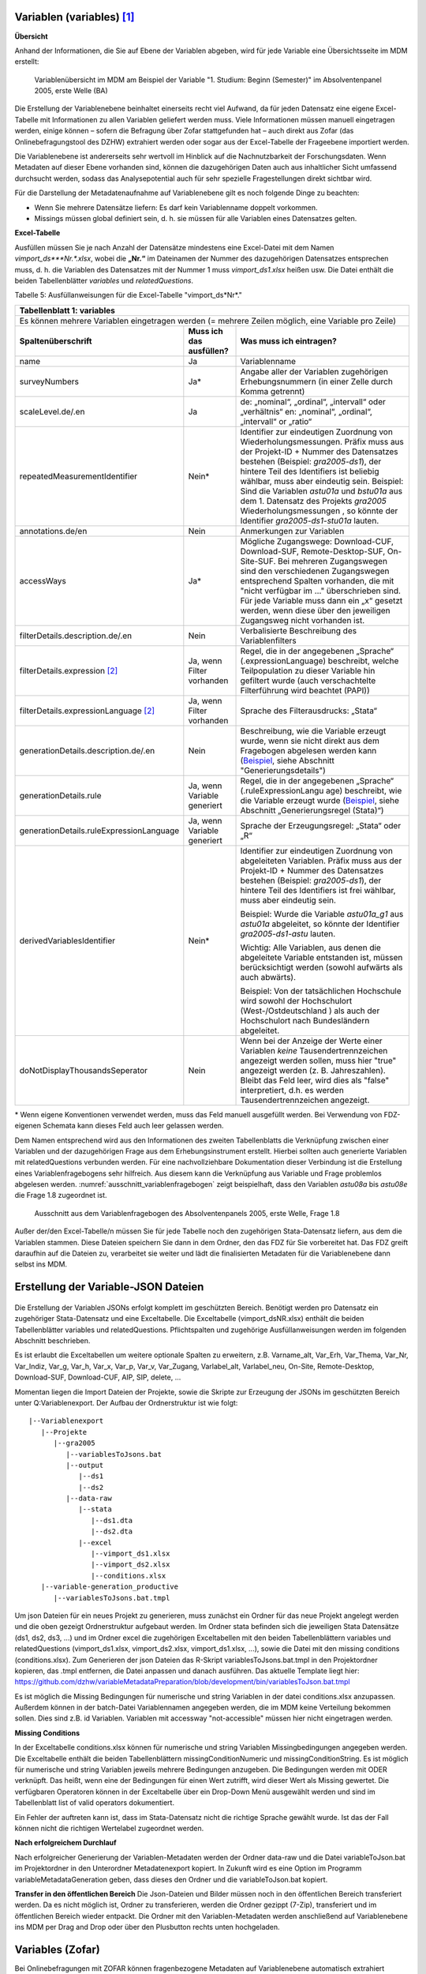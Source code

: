 Variablen (variables) [1]_
~~~~~~~~~~~~~~~~~~~~~~~~~~~

**Übersicht**

Anhand der Informationen, die Sie auf Ebene der Variablen abgeben, wird
für jede Variable eine Übersichtsseite im MDM erstellt:


.. figure:: ./_static/35_de.png
   :name: variablenübersicht

   Variablenübersicht im MDM am Beispiel der Variable "1. Studium: Beginn
   (Semester)" im Absolventenpanel 2005, erste Welle (BA)

Die Erstellung der Variablenebene beinhaltet einerseits recht viel
Aufwand, da für jeden Datensatz eine eigene Excel-Tabelle mit
Informationen zu allen Variablen geliefert werden muss. Viele
Informationen müssen manuell eingetragen werden, einige können – sofern
die Befragung über Zofar stattgefunden hat – auch direkt aus Zofar
(das Onlinebefragungstool des DZHW) extrahiert werden oder sogar aus der
Excel-Tabelle der Frageebene importiert werden.

Die Variablenebene ist andererseits sehr wertvoll im Hinblick auf die
Nachnutzbarkeit der Forschungsdaten. Wenn Metadaten auf dieser Ebene
vorhanden sind, können die dazugehörigen Daten auch aus inhaltlicher
Sicht umfassend durchsucht werden, sodass das Analysepotential auch für sehr
spezielle Fragestellungen direkt sichtbar wird.

Für die Darstellung der Metadatenaufnahme auf Variablenebene gilt es
noch folgende Dinge zu beachten:

-  Wenn Sie mehrere Datensätze liefern: Es darf kein Variablenname
   doppelt vorkommen.

-  Missings müssen global definiert sein, d. h. sie müssen für alle
   Variablen eines Datensatzes gelten.

**Excel-Tabelle**

Ausfüllen müssen Sie je nach Anzahl der Datensätze mindestens eine
Excel-Datei mit dem Namen *vimport_ds\ *\ **Nr.**\ *.xlsx*, wobei die
**„\ Nr.\ “** im Dateinamen der Nummer des dazugehörigen Datensatzes
entsprechen muss, d. h. die Variablen des Datensatzes mit der Nummer 1
muss *vimport_ds1.xlsx* heißen usw. Die Datei enthält die beiden
Tabellenblätter *variables* und *relatedQuestions*.

Tabelle 5: Ausfüllanweisungen für die Excel-Tabelle "vimport_ds*Nr*."

+------------------------+-----------------------+------------------------+
| **Tabellenblatt 1:                                                      |
| variables**                                                             |
+========================+=======================+========================+
| Es können mehrere                                                       |
| Variablen eingetragen                                                   |
| werden (= mehrere                                                       |
| Zeilen möglich, eine                                                    |
| Variable pro Zeile)                                                     |
+------------------------+-----------------------+------------------------+
| **Spaltenüberschrift** | **Muss ich das        | **Was muss ich         |
|                        | ausfüllen?**          | eintragen?**           |
+------------------------+-----------------------+------------------------+
| name                   | Ja                    | Variablenname          |
+------------------------+-----------------------+------------------------+
| surveyNumbers          | Ja\*                  | Angabe aller der       |
|                        |                       | Variablen zugehörigen  |
|                        |                       | Erhebungsnummern (in   |
|                        |                       | einer Zelle durch      |
|                        |                       | Komma getrennt)        |
+------------------------+-----------------------+------------------------+
| scaleLevel.de/.en      | Ja                    | de: „nominal“,         |
|                        |                       | „ordinal“,             |
|                        |                       | „intervall“ oder       |
|                        |                       | „verhältnis“           |
|                        |                       | en: „nominal“,         |
|                        |                       | „ordinal“,             |
|                        |                       | „intervall“ or         |
|                        |                       | „ratio“                |
+------------------------+-----------------------+------------------------+
| repeatedMeasurementId\ | Nein\*                | Identifier zur         |
| entifier               |                       | eindeutigen Zuordnung  |
|                        |                       | von Wiederholungsmess\ |
|                        |                       | ungen. Präfix muss aus |
|                        |                       | der Projekt-ID + Numm\ |
|                        |                       | er des Datensatzes     |
|                        |                       | bestehen (Beispiel:    |
|                        |                       | *gra2005-ds1*), der    |
|                        |                       | hintere Teil des       |
|                        |                       | Identifiers ist        |
|                        |                       | beliebig wählbar,      |
|                        |                       | muss aber eindeutig    |
|                        |                       | sein.                  |
|                        |                       | Beispiel: Sind die     |
|                        |                       | Variablen *astu01a*    |
|                        |                       | und *bstu01a* aus dem  |
|                        |                       | 1. Datensatz des       |
|                        |                       | Projekts *gra2005*     |
|                        |                       | Wiederholungsmessungen |
|                        |                       | , so könnte der Ident\ |
|                        |                       | ifier *gra2005-ds1-st\ |
|                        |                       | u01a* lauten.          |
+------------------------+-----------------------+------------------------+
| annotations.de/en      | Nein                  | Anmerkungen zur        |
|                        |                       | Variablen              |
+------------------------+-----------------------+------------------------+
| accessWays             | Ja\*                  | Mögliche Zugangswege:  |
|                        |                       | Download-CUF,          |
|                        |                       | Download-SUF,          |
|                        |                       | Remote-Desktop-SUF,    |
|                        |                       | On-Site-SUF.           |
|                        |                       | Bei mehreren           |
|                        |                       | Zugangswegen sind den  |
|                        |                       | verschiedenen          |
|                        |                       | Zugangswegen           |
|                        |                       | entsprechend Spalten   |
|                        |                       | vorhanden, die mit     |
|                        |                       | "nicht verfügbar im …" |
|                        |                       | überschrieben sind.    |
|                        |                       | Für jede Variable      |
|                        |                       | muss dann ein „x“      |
|                        |                       | gesetzt werden, wenn   |
|                        |                       | diese über den         |
|                        |                       | jeweiligen Zugangsweg  |
|                        |                       | nicht vorhanden ist.   |
+------------------------+-----------------------+------------------------+
| filterDetails.descrip\ | Nein                  | Verbalisierte          |
| tion.de/.en            |                       | Beschreibung des       |
|                        |                       | Variablenfilters       |
+------------------------+-----------------------+------------------------+
| filterDetails.express\ | Ja, wenn Filter       | Regel, die in der      |
| ion [2]_               | vorhanden             | angegebenen „Sprache“  |
|                        |                       | (.expressionLanguage)  |
|                        |                       | beschreibt, welche     |
|                        |                       | Teilpopulation zu      |
|                        |                       | dieser Variable hin    |
|                        |                       | gefiltert wurde (auch  |
|                        |                       | verschachtelte         |
|                        |                       | Filterführung wird     |
|                        |                       | beachtet (PAPI))       |
+------------------------+-----------------------+------------------------+
| filterDetails.express\ | Ja, wenn Filter       | Sprache des            |
| ionLanguage [2]_       | vorhanden             | Filterausdrucks:       |
|                        |                       | „Stata“                |
+------------------------+-----------------------+------------------------+
| generationDetails.des\ | Nein                  | Beschreibung, wie die  |
| cription.de/.en        |                       | Variable erzeugt       |
|                        |                       | wurde, wenn sie nicht  |
|                        |                       | direkt aus dem         |
|                        |                       | Fragebogen abgelesen   |
|                        |                       | werden kann            |
|                        |                       | (`Beispiel <https://m\ |
|                        |                       | etadata.fdz.dzhw.eu/#\ |
|                        |                       | !/de/variables/var-gr\ |
|                        |                       | a2005-ds1-aocc221j_g1\ |
|                        |                       | r$?search-result-inde\ |
|                        |                       | x=1>`__,               |
|                        |                       | siehe Abschnitt        |
|                        |                       | "Generierungsdetails") |
+------------------------+-----------------------+------------------------+
| generationDetails.rul\ | Ja, wenn Variable     | Regel, die in der      |
| e                      | generiert             | angegebenen „Sprache“  |
|                        |                       | (.ruleExpressionLangu  |
|                        |                       | age)                   |
|                        |                       | beschreibt, wie die    |
|                        |                       | Variable erzeugt       |
|                        |                       | wurde                  |
|                        |                       | (`Beispiel <https://m\ |
|                        |                       | etadata.fdz.dzhw.eu/#\ |
|                        |                       | !/de/variables/var-gr\ |
|                        |                       | a2005-ds1-afec021k_g2\ |
|                        |                       | $?search-result-index\ |
|                        |                       | =1>`__,                |
|                        |                       | siehe Abschnitt        |
|                        |                       | „Generierungsregel     |
|                        |                       | (Stata)“)              |
+------------------------+-----------------------+------------------------+
| generationDetails.rul\ | Ja, wenn Variable     | Sprache der            |
| eExpressionLanguage    | generiert             | Erzeugungsregel:       |
|                        |                       | „Stata“ oder „R“       |
+------------------------+-----------------------+------------------------+
| derivedVariablesIdent\ | Nein\*                | Identifier zur         |
| ifier                  |                       | eindeutigen Zuordnung  |
|                        |                       | von abgeleiteten       |
|                        |                       | Variablen. Präfix      |
|                        |                       | muss aus der           |
|                        |                       | Projekt-ID + Nummer    |
|                        |                       | des Datensatzes        |
|                        |                       | bestehen (Beispiel:    |
|                        |                       | *gra2005-ds1*), der    |
|                        |                       | hintere Teil des       |
|                        |                       | Identifiers ist frei   |
|                        |                       | wählbar, muss aber     |
|                        |                       | eindeutig sein.        |
|                        |                       |                        |
|                        |                       | Beispiel: Wurde die    |
|                        |                       | Variable *astu01a_g1*  |
|                        |                       | aus *astu01a*          |
|                        |                       | abgeleitet, so könnte  |
|                        |                       | der Identifier         |
|                        |                       | *gra2005-ds1-astu*     |
|                        |                       | lauten.                |
|                        |                       |                        |
|                        |                       | Wichtig: Alle          |
|                        |                       | Variablen, aus denen   |
|                        |                       | die abgeleitete        |
|                        |                       | Variable entstanden    |
|                        |                       | ist, müssen            |
|                        |                       | berücksichtigt werden  |
|                        |                       | (sowohl aufwärts als   |
|                        |                       | auch abwärts).         |
|                        |                       |                        |
|                        |                       | Beispiel: Von der      |
|                        |                       | tatsächlichen          |
|                        |                       | Hochschule wird        |
|                        |                       | sowohl der             |
|                        |                       | Hochschulort           |
|                        |                       | (West-/Ostdeutschland  |
|                        |                       | )                      |
|                        |                       | als auch der           |
|                        |                       | Hochschulort nach      |
|                        |                       | Bundesländern          |
|                        |                       | abgeleitet.            |
+------------------------+-----------------------+------------------------+
| doNotDisplayThousands\ | Nein                  | Wenn bei der Anzeige   |
| Seperator              |                       | der Werte einer        |
|                        |                       | Variablen *keine*      |
|                        |                       | Tausendertrennzeichen  |
|                        |                       | angezeigt werden       |
|                        |                       | sollen, muss hier      |
|                        |                       | "true" angezeigt       |
|                        |                       | werden (z. B.          |
|                        |                       | Jahreszahlen). Bleibt  |
|                        |                       | das Feld leer, wird    |
|                        |                       | dies als "false"       |
|                        |                       | interpretiert, d.h.    |
|                        |                       | es werden              |
|                        |                       | Tausendertrennzeichen  |
|                        |                       | angezeigt.             |
+------------------------+-----------------------+------------------------+

\* Wenn eigene Konventionen verwendet werden, muss das Feld manuell
ausgefüllt werden. Bei Verwendung von FDZ-eigenen Schemata kann dieses
Feld auch leer gelassen werden.

+------------------------+-----------------------+-----------------------+
| **Tabellenblatt 2:                                                     |
| relatedQuestions**                                                     |
+========================+=======================+=======================+
| **Variablen (auch 
| generierte), die mit                                                   |
| mehreren Fragen                                                        |
| verbunden sind,                                                        |
| können mehrfach                                                        |
| aufgeführt werden.                                                     |
| Variablen, die keiner                                                  |
| Frage (oder keinem                                                     |
| Instrument)                                                            |
| zugeordnet sind,                                                       |
| müssen nicht                                                           |
| eingetragen werden.**                                                  |
+------------------------+-----------------------+-----------------------+
| Es können mehrere                                                      |
| verbundene Fragen                                                      |
| eingetragen werden (=                                                  |
| mehrere Zeilen, eine                                                   |
| verbundene Frage pro                                                   |
| Zeile)                                                                 |
+------------------------+-----------------------+-----------------------+
| **Spaltenüberschrift** | **Muss ich das        | **Was muss ich        |
|                        | ausfüllen?**          | eintragen?**          |
+------------------------+-----------------------+-----------------------+
| name                   | Ja                    | Variablenname         |
+------------------------+-----------------------+-----------------------+
| relatedQuestionString\ | Nein                  | Text, der den         |
| s.de/.en               |                       | Frageinhalt der       |
|                        |                       | Variable darstellt.   |
|                        |                       | Also Fragetext der    |
|                        |                       | dazugehörigen Frage   |
|                        |                       | plus evtl. weitere    |
|                        |                       | Ausführungen wie      |
|                        |                       | bspw. der Itemtext    |
|                        |                       | (bei Itembatterien)   |
|                        |                       | oder der Antworttext  |
|                        |                       | (bei Einfach- oder    |
|                        |                       | Mehrfachnennungen)    |
|                        |                       |                       |
|                        |                       | **wichtig**: da diese |
|                        |                       | auch in den           |
|                        |                       | Datensatzreport als   |
|                        |                       | "Fragetext"           |
|                        |                       | ausgelesen werden,    |
|                        |                       | muss unbedingt auf    |
|                        |                       | eine korrekt          |
|                        |                       | Formatierung          |
|                        |                       | (Leerzeichen,         |
|                        |                       | Zeilenumnrüche etc.)  |
|                        |                       | geachtet werden.      |
+------------------------+-----------------------+-----------------------+
| questionNumber         | Ja                    | Nummer der zur        |
|                        |                       | Variablen zugehörigen |
|                        |                       | Frage im Fragebogen   |
+------------------------+-----------------------+-----------------------+
| instrumentNumber       | Ja                    | Nummer des zur        |
|                        |                       | Variablen zugehörigen |
|                        |                       | Fragebogens           |
+------------------------+-----------------------+-----------------------+

Dem Namen entsprechend wird aus den Informationen des zweiten
Tabellenblatts die Verknüpfung zwischen einer Variablen und der
dazugehörigen Frage aus dem Erhebungsinstrument erstellt. Hierbei sollten auch generierte Variablen mit relatedQuestions verbunden werden. Für eine
nachvollziehbare Dokumentation dieser Verbindung ist die Erstellung
eines Variablenfragebogens sehr hilfreich. Aus diesem kann die
Verknüpfung aus Variable und Frage problemlos abgelesen werden.
:numref:`ausschnitt_variablenfragebogen` zeigt beispielhaft, dass den Variablen
*astu08a* bis *astu08e* die Frage 1.8 zugeordnet ist.

.. figure:: ./_static/36_de.png
   :name: ausschnitt_variablenfragebogen

   Ausschnitt aus dem Variablenfragebogen des Absolventenpanels 2005, erste
   Welle, Frage 1.8


Außer der/den Excel-Tabelle/n müssen Sie für jede Tabelle noch den
zugehörigen Stata-Datensatz liefern, aus dem die Variablen stammen.
Diese Dateien speichern Sie dann in dem Ordner, den das FDZ für Sie
vorbereitet hat. Das FDZ greift daraufhin auf die Dateien zu,
verarbeitet sie weiter und lädt die finalisierten Metadaten für die
Variablenebene dann selbst ins MDM.

Erstellung der Variable-JSON Dateien
~~~~~~~~~~~~~~~~~~~~~~~~~~~~~~~~~~~~

.. figure:: ./_static/uebersicht_dta_to_json.png
   :name: dta_to_JSON


Die Erstellung der Variablen JSONs erfolgt komplett im geschützten Bereich.
Benötigt werden pro Datensatz ein zugehöriger Stata-Datensatz und eine
Exceltabelle. Die Exceltabelle (vimport_dsNR.xlsx) enthält die beiden
Tabellenblätter variables und relatedQuestions. Pflichtspalten und zugehörige
Ausfüllanweisungen werden im folgenden Abschnitt beschrieben.

Es ist erlaubt die Exceltabellen um weitere optionale Spalten zu erweitern, z.B.
Varname_alt, Var_Erh, Var_Thema, Var_Nr, Var_Indiz, Var_g, Var_h, Var_x, Var_p,
Var_v, Var_Zugang, Varlabel_alt, Varlabel_neu, On-Site, Remote-Desktop,
Download-SUF, Download-CUF, AIP, SIP, delete, ...

Momentan liegen die Import Dateien der Projekte, sowie die Skripte zur Erzeugung
der JSONs im geschützten Bereich unter Q:\Variablenexport\. Der Aufbau der Ordnerstruktur ist wie folgt:

::

   |--Variablenexport
      |--Projekte
         |--gra2005
            |--variablesToJsons.bat
            |--output
               |--ds1
               |--ds2
            |--data-raw
               |--stata
                  |--ds1.dta
                  |--ds2.dta
               |--excel
                  |--vimport_ds1.xlsx
                  |--vimport_ds2.xlsx
                  |--conditions.xlsx
      |--variable-generation_productive
         |--variablesToJsons.bat.tmpl

Um json Dateien für ein neues Projekt zu generieren, muss zunächst ein Ordner
für das neue Projekt angelegt werden und die oben gezeigt Ordnerstruktur
aufgebaut werden. Im Ordner stata befinden sich die jeweiligen Stata Datensätze
(ds1, ds2, ds3, ...) und im Ordner excel die zugehörigen Exceltabellen mit den
beiden Tabellenblättern variables und relatedQuestions (vimport_ds1.xlsx,
vimport_ds2.xlsx, vimport_ds1.xlsx, ...), sowie die Datei mit den missing
conditions (conditions.xlsx). Zum Generieren der json Dateien das R-Skript
variablesToJsons.bat.tmpl in den Projektordner kopieren, das .tmpl entfernen,
die Datei anpassen und danach ausführen.
Das aktuelle Template liegt hier: https://github.com/dzhw/variableMetadataPreparation/blob/development/bin/variablesToJson.bat.tmpl

Es ist möglich die Missing Bedingungen für numerische und string Variablen in
der datei conditions.xlsx anzupassen. Außerdem können in der batch-Datei
Variablennamen angegeben werden, die im MDM keine Verteilung bekommen sollen.
Dies sind z.B. id Variablen. Variablen mit accessway "not-accessible" müssen hier
nicht eingetragen werden.

**Missing Conditions**

In der Exceltabelle conditions.xlsx können für numerische und string Variablen
Missingbedingungen angegeben werden. Die Exceltabelle enthält die beiden
Tabellenblättern missingConditionNumeric und missingConditionString. Es ist
möglich für numerische und string Variablen jeweils mehrere Bedingungen
anzugeben. Die Bedingungen werden mit ODER verknüpft. Das heißt, wenn eine der
Bedingungen für einen Wert zutrifft, wird dieser Wert als Missing gewertet. Die
verfügbaren Operatoren können in der Exceltabelle über ein Drop-Down Menü
ausgewählt werden und sind im Tabellenblatt list of valid operators
dokumentiert.

Ein Fehler der auftreten kann ist, dass im Stata-Datensatz nicht die richtige
Sprache gewählt wurde. Ist das der Fall können nicht die richtigen Wertelabel
zugeordnet werden.

**Nach erfolgreichem Durchlauf**

Nach erfolgreicher Generierung der Variablen-Metadaten werden der Ordner data-raw und die Datei variableToJson.bat im Projektordner in den Unterordner Metadatenexport kopiert.
In Zukunft wird es eine Option im Programm variableMetadataGeneration geben, dass dieses den Ordner und die variableToJson.bat kopiert.

**Transfer in den öffentlichen Bereich**
Die Json-Dateien und Bilder müssen noch in den öffentlichen Bereich
transferiert werden. Da es nicht möglich ist, Ordner zu transferieren, werden
die Ordner gezippt (7-Zip), transferiert und im öffentlichen Bereich wieder
entpackt. Die Ordner mit den Variablen-Metadaten werden anschließend auf
Variablenebene ins MDM per Drag and Drop oder über den Plusbutton rechts unten
hochgeladen.

Variables (Zofar)
~~~~~~~~~~~~~~~~~

Bei Onlinebefragungen mit ZOFAR können fragenbezogene Metadaten auf
Variablenebene automatisch extrahiert werden. Eine .csv Tabelle die den
Variablennamen, die Instrumentnummer, die Fragenummer und den
relatedQuestionString (Fragetext + zugehöriger Variablentext) enthält, wird
geliefert.

Der Prozess befindet sich im Aufbau...

.. [1]
   Metadaten auf Variablenebene sind erst ab der 2. Dokumentationsstufe
   gefordert. Die Erläuterungen zu den drei verschiedenen
   Dokumentationsstandards finden Sie in den Dokumenten `„Anforderungen
   an Daten und Dokumentation im FDZ des
   DZHW“ <file:///\\faust\Abtuebergreifend\Projekte\FDZ\Allgemeine%20Materialien\Dokumentation>`__.

.. [2]
   Nur in der Dokumentationsstufe 3 gefordert. Die Erläuterungen zu den
   drei verschiedenen Dokumentationsstandards finden Sie in den
   Dokumenten `„Anforderungen an Daten und Dokumentation im FDZ des
   DZHW“ <file:///\\faust\Abtuebergreifend\Projekte\FDZ\Allgemeine%20Materialien\Dokumentation>`__.
